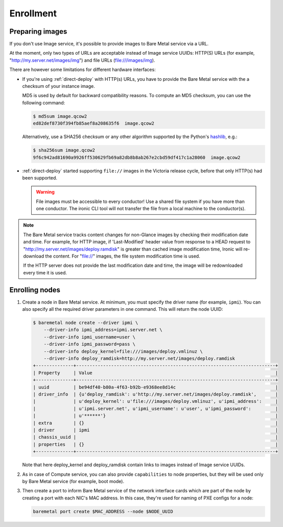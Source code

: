 Enrollment
==========

Preparing images
----------------

If you don't use Image service, it's possible to provide images to Bare Metal
service via a URL.

At the moment, only two types of URLs are acceptable instead of Image
service UUIDs: HTTP(S) URLs (for example, "http://my.server.net/images/img")
and file URLs (file:///images/img).

There are however some limitations for different hardware interfaces:

* If you're using :ref:`direct-deploy` with HTTP(s) URLs, you have to provide
  the Bare Metal service with the a checksum of your instance image.

  MD5 is used by default for backward compatibility reasons. To compute an MD5
  checksum, you can use the following command:

  .. code-block:: console

   $ md5sum image.qcow2
   ed82def8730f394fb85aef8a208635f6  image.qcow2

  Alternatively, use a SHA256 checksum or any other algorithm supported by
  the Python's hashlib_, e.g.:

  .. code-block:: console

   $ sha256sum image.qcow2
   9f6c942ad81690a9926ff530629fb69a82db8b8ab267e2cbd59df417c1a28060  image.qcow2

* :ref:`direct-deploy` started supporting ``file://`` images in the Victoria
  release cycle, before that only HTTP(s) had been supported.

  .. warning::
     File images must be accessible to every conductor! Use a shared file
     system if you have more than one conductor. The ironic CLI tool will not
     transfer the file from a local machine to the conductor(s).

.. note::
   The Bare Metal service tracks content changes for non-Glance images by
   checking their modification date and time. For example, for HTTP image,
   if 'Last-Modified' header value from response to a HEAD request to
   "http://my.server.net/images/deploy.ramdisk" is greater than cached image
   modification time, Ironic will re-download the content. For "file://"
   images, the file system modification time is used.

   If the HTTP server does not provide the last modification date and time,
   the image will be redownloaded every time it is used.

.. _hashlib: https://docs.python.org/3/library/hashlib.html

Enrolling nodes
---------------

#. Create a node in Bare Metal service. At minimum, you must specify the driver
   name (for example, ``ipmi``). You can also specify all the required
   driver parameters in one command. This will return the node UUID:

   .. code-block:: console

    $ baremetal node create --driver ipmi \
        --driver-info ipmi_address=ipmi.server.net \
        --driver-info ipmi_username=user \
        --driver-info ipmi_password=pass \
        --driver-info deploy_kernel=file:///images/deploy.vmlinuz \
        --driver-info deploy_ramdisk=http://my.server.net/images/deploy.ramdisk
    +--------------+--------------------------------------------------------------------------+
    | Property     | Value                                                                    |
    +--------------+--------------------------------------------------------------------------+
    | uuid         | be94df40-b80a-4f63-b92b-e9368ee8d14c                                     |
    | driver_info  | {u'deploy_ramdisk': u'http://my.server.net/images/deploy.ramdisk',       |
    |              | u'deploy_kernel': u'file:///images/deploy.vmlinuz', u'ipmi_address':     |
    |              | u'ipmi.server.net', u'ipmi_username': u'user', u'ipmi_password':         |
    |              | u'******'}                                                               |
    | extra        | {}                                                                       |
    | driver       | ipmi                                                                     |
    | chassis_uuid |                                                                          |
    | properties   | {}                                                                       |
    +--------------+--------------------------------------------------------------------------+

   Note that here deploy_kernel and deploy_ramdisk contain links to
   images instead of Image service UUIDs.

#. As in case of Compute service, you can also provide ``capabilities`` to node
   properties, but they will be used only by Bare Metal service (for example,
   boot mode).

#. Then create a port to inform Bare Metal service of the network interface
   cards which are part of the node by creating a port with each NIC's MAC
   address. In this case, they're used for naming of PXE configs for a node:

   .. code-block:: shell

    baremetal port create $MAC_ADDRESS --node $NODE_UUID
